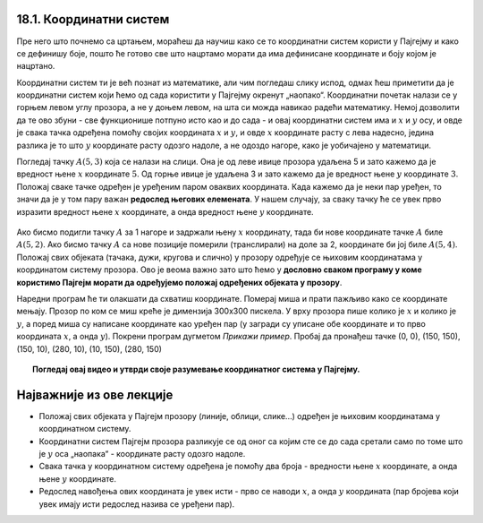 18.1. Координатни систем
========================

Пре него што почнемо са цртањем, мораћеш да научиш како се то координатни систем користи у 
Пајгејму и како се дефинишу боје, пошто ће готово све што нацртамо морати да има дефинисане 
координате и боју којом је нацртано.

Координатни систем ти је већ познат из математике, али чим погледаш слику испод, одмах ћеш приметити да је 
координатни систем који ћемо од сада користити у Пајгејму окренут „наопако“. Координатни почетак налази се у 
горњем левом углу прозора, а не у доњем левом, на шта си можда навикао радећи математику. Немој дозволити 
да те ово збуни - све функционише потпуно исто као и до сада - и овај координатни систем има и :math:`x` 
и :math:`y` осу, и овде је свака тачка одређена помоћу својих координата :math:`x` и :math:`y`, и овде 
:math:`x` координате расту с лева надесно, једина разлика је то што :math:`y` координате расту одозго надоле, 
а не одоздо нагоре, како је уобичајено у математици.

.. infonote::
   Добра страна је што ћемо за разлику од математике радити само са позитивним координатама. Унутар прозора све тачке 
   имају позитивне координате, а остале нам нису интересантне јер су ионако ван прозора!

Погледај тачку :math:`A(5, 3)` која се налази на слици. Она је од леве ивице прозора удаљена 5 и зато 
кажемо да је вредност њене :math:`x` координате :math:`5`. Од горње ивице је удаљена 3 и зато кажемо да је 
вредност њене :math:`y` координате :math:`3`. Положај сваке тачке одређен је уређеним паром оваквих 
координата. Када кажемо да је неки пар уређен, то значи да је у том пару важан **редослед његових елемената**.
У нашем случају, за сваку тачку ће се увек прво изразити вредност њене :math:`x` координате, а онда вредност 
њене :math:`y` координате. 

.. figure:: ../../_images/koordinatni_sistem.png
   :width: 400px   
   :align: center 
   :class: screenshot-shadow

Ако бисмо подигли тачку :math:`A` за 1 нагоре и задржали њену :math:`x` координату, тада би нове координате 
тачке :math:`A` биле :math:`A(5, 2)`. Ако бисмо тачку :math:`A` са нове позиције померили (транслирали) на доле 
за 2, координате би јој биле :math:`A(5, 4)`. Положај свих објеката (тачака, дужи, кругова и слично) у прозору 
одређује се њиховим координатама у координатом систему прозора. Ово је веома важно зато што ћемо 
у **дословно сваком програму у коме користимо Пајгејм морати да одређујемо положај одређених објеката у прозору**. 


.. infonote::
   
   Јединица мере помоћу које ћемо изражавати сва растојања је - пиксел. Дужину прозора, дужину линија 
   које цртамо, растојање између елемената у оквиру прозора изражаваћемо у пикселима. 



Наредни програм ће ти олакшати да схватиш координате. Померај миша и
прати пажљиво како се координате мењају. Прозор по ком се миш креће је
димензија 300х300 пискела. У врху прозора пише колико је :math:`x` и
колико је :math:`y`, а поред миша су написане координате као уређен пар (у загради су
уписане обе координате и то прво координата :math:`x`, а онда :math:`y`). Покрени
програм дугметом *Прикажи пример*. Пробај да пронађеш тачке (0, 0), (150, 150), (150, 10), (280, 10), (10, 150), (280, 150)

.. activecode:: nauci_koordinate
   :nocodelens:
   :modaloutput:
   :playtask:
   :includehsrc: _includes/koordinate.py

.. topic:: Погледај овај видео и утврди своје разумевање координатног система у Пајгејму.

    .. ytpopup:: osqRhn3LAx8
        :width: 735
        :height: 415
        :align: center 

Најважније из ове лекције
=========================

* Положај свих објеката у Пајгејм прозору (линије, облици, слике...) одређен је њиховим координатама у координатном систему.
* Координатни систем Пајгејм прозора разликује се од оног са којим сте се до сада сретали само по томе што је :math:`y` оса „наопака“ - координате расту одозго надоле.
* Свака тачка у координатном систему одређена је помоћу два броја - вредности њене :math:`x` координате, а онда њене :math:`y` координате.
* Редослед навођења ових координата је увек исти - прво се наводи :math:`x`, а онда :math:`y` координата (пар бројева који увек имају исти редослед назива се уређени пар).
